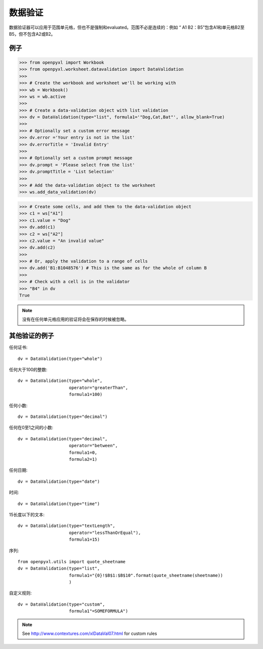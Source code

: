 数据验证
================

数据验证器可以应用于范围单元格，但也不是强制和evaluated。范围不必是连续的：例如 “ A1 B2：B5”包含A1和单元格B2至B5，但不包含A2或B2。


例子
--------

.. :: doctest

>>> from openpyxl import Workbook
>>> from openpyxl.worksheet.datavalidation import DataValidation
>>>
>>> # Create the workbook and worksheet we'll be working with
>>> wb = Workbook()
>>> ws = wb.active
>>>
>>> # Create a data-validation object with list validation
>>> dv = DataValidation(type="list", formula1='"Dog,Cat,Bat"', allow_blank=True)
>>>
>>> # Optionally set a custom error message
>>> dv.error ='Your entry is not in the list'
>>> dv.errorTitle = 'Invalid Entry'
>>>
>>> # Optionally set a custom prompt message
>>> dv.prompt = 'Please select from the list'
>>> dv.promptTitle = 'List Selection'
>>>
>>> # Add the data-validation object to the worksheet
>>> ws.add_data_validation(dv)

>>> # Create some cells, and add them to the data-validation object
>>> c1 = ws["A1"]
>>> c1.value = "Dog"
>>> dv.add(c1)
>>> c2 = ws["A2"]
>>> c2.value = "An invalid value"
>>> dv.add(c2)
>>>
>>> # Or, apply the validation to a range of cells
>>> dv.add('B1:B1048576') # This is the same as for the whole of column B
>>>
>>> # Check with a cell is in the validator
>>> "B4" in dv
True


.. note ::

    没有在任何单元格应用的验证将会在保存的时候被忽略。

其他验证的例子
-------------------------

任何证书:
::

    dv = DataValidation(type="whole")

任何大于100的整数:
::

    dv = DataValidation(type="whole",
                        operator="greaterThan",
                        formula1=100)

任何小数:
::

    dv = DataValidation(type="decimal")

任何在0至1之间的小数:
::

    dv = DataValidation(type="decimal",
                        operator="between",
                        formula1=0,
                        formula2=1)

任何日期:
::

    dv = DataValidation(type="date")

时间:
::

    dv = DataValidation(type="time")

15长度以下的文本:
::

    dv = DataValidation(type="textLength",
                        operator="lessThanOrEqual"),
                        formula1=15)

序列:
::

    from openpyxl.utils import quote_sheetname
    dv = DataValidation(type="list",
                        formula1="{0}!$B$1:$B$10".format(quote_sheetname(sheetname))
                        )

自定义规则:
::

    dv = DataValidation(type="custom",
                        formula1"=SOMEFORMULA")

.. note::
    See http://www.contextures.com/xlDataVal07.html for custom rules
